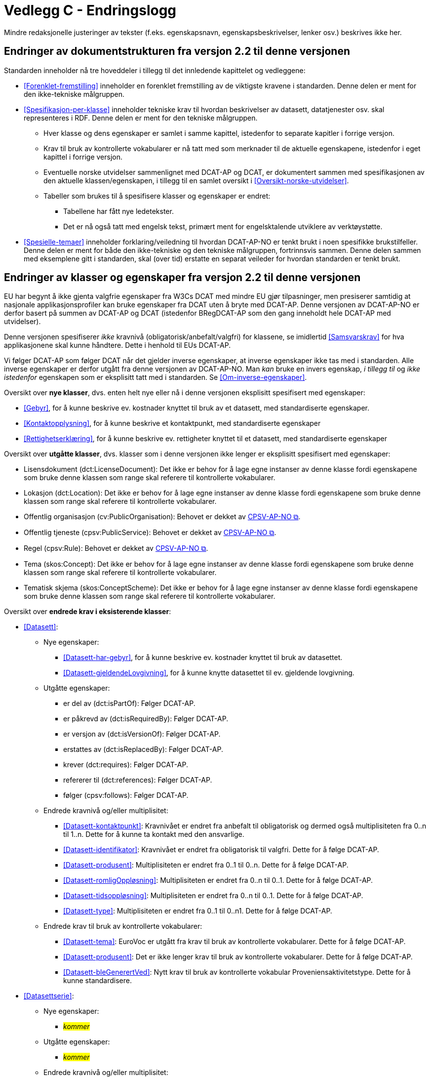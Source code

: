 = Vedlegg C - Endringslogg [[Endringslogg]]

Mindre redaksjonelle justeringer av tekster (f.eks. egenskapsnavn, egenskapsbeskrivelser, lenker osv.) beskrives ikke her.

== Endringer av dokumentstrukturen fra versjon 2.2 til denne versjonen 

:xrefstyle: short

Standarden inneholder nå tre hoveddeler i tillegg til det innledende kapittelet og vedleggene:

* <<Forenklet-fremstilling>>  inneholder en forenklet fremstilling av de viktigste kravene i standarden. Denne delen er ment for den ikke-tekniske målgruppen. 

* <<Spesifikasjon-per-klasse>>  inneholder tekniske krav til hvordan beskrivelser av datasett, datatjenester osv. skal representeres i RDF. Denne delen er ment for den tekniske målgruppen.  
** Hver klasse og dens egenskaper er samlet i samme kapittel, istedenfor to separate kapitler i forrige versjon.
** Krav til bruk av kontrollerte vokabularer er nå tatt med som merknader til de aktuelle egenskapene, istedenfor i eget kapittel i forrige versjon. 
** Eventuelle norske utvidelser sammenlignet med DCAT-AP og DCAT, er dokumentert sammen med spesifikasjonen av den aktuelle klassen/egenskapen, i tillegg til en samlet oversikt i <<Oversikt-norske-utvidelser>>. 

** Tabeller som brukes til å spesifisere klasser og egenskaper er endret:

*** Tabellene har fått nye ledetekster.
*** Det er nå også tatt med engelsk tekst, primært ment for engelsktalende utviklere av verktøystøtte. 

* <<Spesielle-temaer>> inneholder forklaring/veiledning til hvordan DCAT-AP-NO er tenkt brukt i noen spesifikke brukstilfeller. Denne delen er ment for både den ikke-tekniske og den tekniske målgruppen, fortrinnsvis sammen. Denne delen sammen med eksemplene gitt i standarden, skal (over tid) erstatte en separat veileder for hvordan standarden er tenkt brukt. 

:xrefstyle: full

== Endringer av klasser og egenskaper fra versjon 2.2 til denne versjonen

EU har begynt å ikke gjenta valgfrie egenskaper fra W3Cs DCAT med mindre EU gjør tilpasninger, men presiserer samtidig at nasjonale applikasjonsprofiler kan bruke egenskaper fra DCAT uten å bryte med DCAT-AP. Denne versjonen av DCAT-AP-NO er derfor basert på summen av DCAT-AP og DCAT (istedenfor BRegDCAT-AP som den gang inneholdt hele DCAT-AP med utvidelser). 

Denne versjonen spesifiserer _ikke_ kravnivå (obligatorisk/anbefalt/valgfri) for klassene, se imidlertid <<Samsvarskrav>> for hva applikasjonene skal kunne håndtere. Dette i henhold til EUs DCAT-AP. 

Vi følger DCAT-AP som følger DCAT når det gjelder inverse egenskaper, at inverse egenskaper ikke tas med i standarden. Alle inverse egenskaper er derfor utgått fra denne versjonen av DCAT-AP-NO. Man __kan__ bruke en invers egenskap, _i tillegg til_ og _ikke istedenfor_ egenskapen som er eksplisitt tatt med i standarden. Se <<Om-inverse-egenskaper>>.

Oversikt over *nye klasser*, dvs. enten helt nye eller nå i denne versjonen eksplisitt spesifisert med egenskaper: 

* <<Gebyr>>, for å kunne beskrive ev. kostnader knyttet til bruk av et datasett, med standardiserte egenskaper.
* <<Kontaktopplysning>>, for å kunne beskrive et kontaktpunkt, med standardiserte egenskaper
* <<Rettighetserklæring>>, for å kunne beskrive ev. rettigheter knyttet til et datasett, med standardiserte egenskaper

Oversikt over *utgåtte klasser*, dvs. klasser som i denne versjonen ikke lenger er eksplisitt spesifisert med egenskaper: 

* Lisensdokument (dct:LicenseDocument): Det ikke er behov for å lage egne instanser av denne klasse fordi egenskapene som bruke denne klassen som range skal referere til kontrollerte vokabularer.
* Lokasjon (dct:Location): Det ikke er behov for å lage egne instanser av denne klasse fordi egenskapene som bruke denne klassen som range skal referere til kontrollerte vokabularer.
* Offentlig organisasjon (cv:PublicOrganisation): Behovet er dekket av https://data.norge.no/specification/cpsv-ap-no[CPSV-AP-NO &#x29C9;, window="_blank", role="ext-link"]. 
* Offentlig tjeneste (cpsv:PublicService): Behovet er dekket av https://data.norge.no/specification/cpsv-ap-no[CPSV-AP-NO &#x29C9;, window="_blank", role="ext-link"].
* Regel (cpsv:Rule): Behovet er dekket av https://data.norge.no/specification/cpsv-ap-no[CPSV-AP-NO &#x29C9;, window="_blank", role="ext-link"].
* Tema (skos:Concept): Det ikke er behov for å lage egne instanser av denne klasse fordi egenskapene som bruke denne klassen som range skal referere til kontrollerte vokabularer.
* Tematisk skjema (skos:ConceptScheme): Det ikke er behov for å lage egne instanser av denne klasse fordi egenskapene som bruke denne klassen som range skal referere til kontrollerte vokabularer.

Oversikt over *endrede krav i eksisterende klasser*: 

* <<Datasett>>: 
** Nye egenskaper:
*** <<Datasett-har-gebyr>>, for å kunne beskrive ev. kostnader knyttet til bruk av datasettet.
*** <<Datasett-gjeldendeLovgivning>>, for å kunne knytte datasettet til ev. gjeldende lovgivning.
** Utgåtte egenskaper: 
*** er del av (dct:isPartOf): Følger DCAT-AP.
*** er påkrevd av (dct:isRequiredBy): Følger DCAT-AP.
*** er versjon av (dct:isVersionOf): Følger DCAT-AP.
*** erstattes av (dct:isReplacedBy): Følger DCAT-AP.
*** krever (dct:requires): Følger DCAT-AP.
*** refererer til (dct:references): Følger DCAT-AP.
*** følger (cpsv:follows): Følger DCAT-AP.

** Endrede kravnivå og/eller multiplisitet: 
*** <<Datasett-kontaktpunkt>>: Kravnivået er endret fra anbefalt til obligatorisk og dermed også multiplisiteten fra 0..n til 1..n. Dette for å kunne ta kontakt med den ansvarlige.
*** <<Datasett-identifikator>>: Kravnivået er endret fra obligatorisk til valgfri. Dette for å følge DCAT-AP. 
*** <<Datasett-produsent>>: Multiplisiteten er endret fra 0..1 til 0..n. Dette for å følge DCAT-AP. 
*** <<Datasett-romligOppløsning>>: Multiplisiteten er endret fra 0..n til 0..1. Dette for å følge DCAT-AP. 
*** <<Datasett-tidsoppløsning>>: Multiplisiteten er endret fra 0..n til 0..1. Dette for å følge DCAT-AP. 
*** <<Datasett-type>>: Multiplisiteten er endret fra 0..1 til 0..n1. Dette for å følge DCAT-AP. 

** Endrede krav til bruk av kontrollerte vokabularer: 
*** <<Datasett-tema>>: EuroVoc er utgått fra krav til bruk av kontrollerte vokabularer. Dette for å følge DCAT-AP. 
*** <<Datasett-produsent>>: Det er ikke lenger krav til bruk av kontrollerte vokabularer. Dette for å følge DCAT-AP.
*** <<Datasett-bleGenerertVed>>: Nytt krav til bruk av kontrollerte vokabular Proveniensaktivitetstype. Dette for å kunne standardisere. 

* <<Datasettserie>>: 
** Nye egenskaper:
*** __#kommer#__ 
** Utgåtte egenskaper: 
*** _#kommer#_
** Endrede kravnivå og/eller multiplisitet: 
*** _#kommer#_
** Endrede krav til bruk av kontrollerte vokabularer: 
*** _#kommer#_

* <<Datatjeneste>>: 
** Nye egenskaper:
*** __#kommer#__ 
** Utgåtte egenskaper: 
*** _#kommer#_
** Endrede kravnivå og/eller multiplisitet: 
*** _#kommer#_
** Endrede krav til bruk av kontrollerte vokabularer: 
*** _#kommer#_

* <<Distribusjon>>: 
** Nye egenskaper:
*** __#kommer#__ 
** Utgåtte egenskaper: 
*** _#kommer#_
** Endrede kravnivå og/eller multiplisitet: 
*** _#kommer#_
** Endrede krav til bruk av kontrollerte vokabularer: 
*** _#kommer#_

* <<Katalog>>: 
** Nye egenskaper:
*** __#kommer#__ 
** Utgåtte egenskaper: 
*** _#kommer#_
** Endrede kravnivå og/eller multiplisitet: 
*** _#kommer#_
** Endrede krav til bruk av kontrollerte vokabularer: 
*** _#kommer#_

* <<Katalogpost>>: 
** Nye egenskaper:
*** __#kommer#__ 
** Utgåtte egenskaper: 
*** _#kommer#_
** Endrede kravnivå og/eller multiplisitet: 
*** _#kommer#_
** Endrede krav til bruk av kontrollerte vokabularer: 
*** _#kommer#_

* <<RegulativRessurs>>: 
** Nye egenskaper:
*** __#kommer#__ 
** Utgåtte egenskaper: 
*** _#kommer#_
** Endrede kravnivå og/eller multiplisitet: 
*** _#kommer#_
** Endrede krav til bruk av kontrollerte vokabularer: 
*** _#kommer#_

* <<Sjekksum>>: 
** Nye egenskaper:
*** __#kommer#__ 
** Utgåtte egenskaper: 
*** _#kommer#_
** Endrede kravnivå og/eller multiplisitet: 
*** _#kommer#_
** Endrede krav til bruk av kontrollerte vokabularer: 
*** _#kommer#_

* <<Standard>> 
** Nye egenskaper:
*** __#kommer#__ 
** Utgåtte egenskaper: 
*** _#kommer#_
** Endrede kravnivå og/eller multiplisitet: 
*** _#kommer#_
** Endrede krav til bruk av kontrollerte vokabularer: 
*** _#kommer#_
